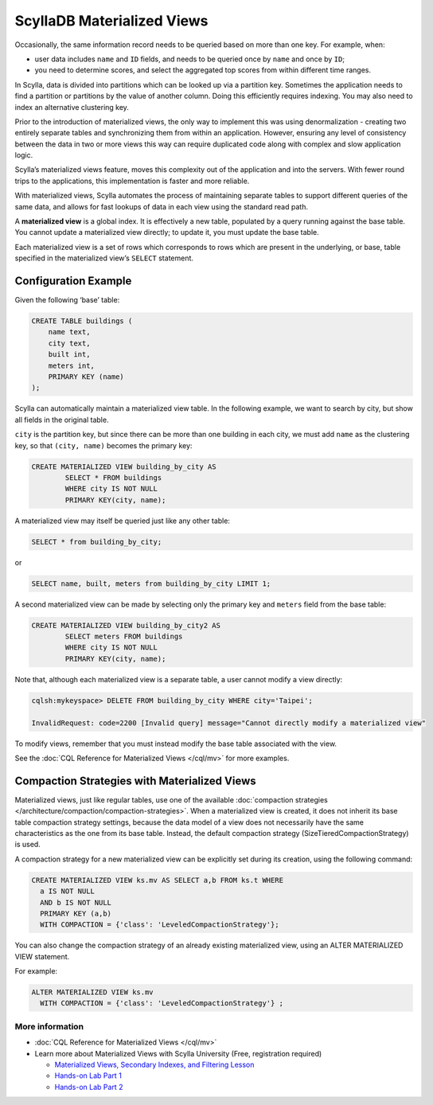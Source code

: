============================
ScyllaDB Materialized Views
============================

Occasionally, the same information record needs to be queried based on more than one key.  For example, when:

* user data includes ``name`` and ``ID`` fields, and needs to be queried once by ``name`` and once by ``ID``;

* you need to determine scores, and select the aggregated top scores from within different time ranges.

In Scylla, data is divided into partitions which can be looked up via a partition key. Sometimes the application needs to find a partition or partitions by the value of another column. Doing this efficiently requires indexing. You may also need to index an alternative clustering key.

Prior to the introduction of materialized views, the only way to implement this was using denormalization - creating two entirely separate tables and synchronizing them from within an application. However, ensuring any level of consistency between the data in two or more views this way can require duplicated code along with complex and slow application logic.

Scylla’s materialized views feature, moves this complexity out of the application and into the servers.  With fewer round trips to the applications, this implementation is faster and more reliable.

With materialized views, Scylla automates the process of maintaining separate tables to support different queries of the same data, and allows for fast lookups of data in each view using the standard read path.

A **materialized view** is a global index. It is effectively a new table, populated by a query running against the base table.  You cannot update a materialized view directly;  to update it, you must update the base table.

Each materialized view is a set of rows which corresponds to rows which are present in the underlying, or base, table specified in the materialized view’s ``SELECT`` statement.


Configuration Example
---------------------

Given the following ‘base’ table:

.. code-block:: cql

	CREATE TABLE buildings (
	    name text,
	    city text,
	    built int,
	    meters int,
	    PRIMARY KEY (name)
	);

Scylla can automatically maintain a materialized view table. In the following example, we want to search by city, but show all fields in the original table.

``city`` is the partition key, but since there can be more than one building in each city, we must add ``name`` as the clustering key, so that ``(city, name)`` becomes the primary key:

.. code-block:: cql

	CREATE MATERIALIZED VIEW building_by_city AS
	 	SELECT * FROM buildings
		WHERE city IS NOT NULL
	 	PRIMARY KEY(city, name);

A materialized view may itself be queried just like any other table:

.. code-block:: cql

	SELECT * from building_by_city;

or

.. code-block:: cql

	SELECT name, built, meters from building_by_city LIMIT 1;

A second materialized view can be made by selecting only the primary key and ``meters`` field from the base table:

.. code-block:: cql

	CREATE MATERIALIZED VIEW building_by_city2 AS
	 	SELECT meters FROM buildings
	 	WHERE city IS NOT NULL 
	 	PRIMARY KEY(city, name);

Note that, although each materialized view is a separate table, a user cannot modify a view directly:

.. code-block:: shell
	
	cqlsh:mykeyspace> DELETE FROM building_by_city WHERE city='Taipei';

	InvalidRequest: code=2200 [Invalid query] message="Cannot directly modify a materialized view"

To modify views, remember that you must instead modify the base table associated with the view.

See the :doc:`CQL Reference for Materialized Views </cql/mv>` for more examples.

Compaction Strategies with Materialized Views
---------------------------------------------

Materialized views, just like regular tables, use one of the available :doc:`compaction strategies </architecture/compaction/compaction-strategies>`.
When a materialized view is created, it does not inherit its base table compaction strategy settings, because the data model
of a view does not necessarily have the same characteristics as the one from its base table.
Instead, the default compaction strategy (SizeTieredCompactionStrategy) is used.

A compaction strategy for a new materialized view can be explicitly set during its creation, using the following command:

.. code-block:: cql

   CREATE MATERIALIZED VIEW ks.mv AS SELECT a,b FROM ks.t WHERE
     a IS NOT NULL
     AND b IS NOT NULL
     PRIMARY KEY (a,b)
     WITH COMPACTION = {'class': 'LeveledCompactionStrategy'};

You can also change the compaction strategy of an already existing materialized view, using an ALTER MATERIALIZED VIEW statement.

For example:

.. code-block:: cql

   ALTER MATERIALIZED VIEW ks.mv
     WITH COMPACTION = {'class': 'LeveledCompactionStrategy'} ;

More information 
................

* :doc:`CQL Reference for Materialized Views </cql/mv>`
* Learn more about Materialized Views with Scylla University (Free, registration required)

  - `Materialized Views, Secondary Indexes, and Filtering Lesson <https://university.scylladb.com/courses/data-modeling/lessons/materialized-views-secondary-indexes-and-filtering/>`_
  - `Hands-on Lab Part 1 <https://university.scylladb.com/courses/data-modeling/lessons/materialized-views-secondary-indexes-and-filtering/topic/materialized-views-and-indexes-hands-on-lab-1/>`_
  - `Hands-on Lab Part 2 <https://university.scylladb.com/courses/data-modeling/lessons/materialized-views-secondary-indexes-and-filtering/topic/materialized-views-and-secondary-indexes-hands-on-updated/>`_

